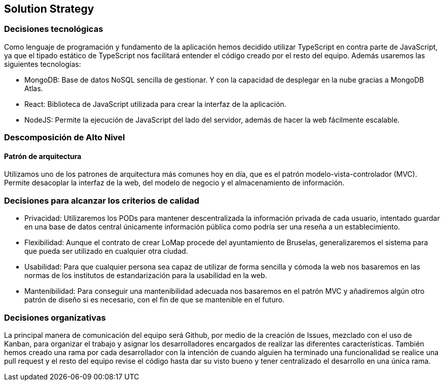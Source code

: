 [[section-solution-strategy]]
== Solution Strategy

=== Decisiones tecnológicas
[role="arc42help"]
****
Como lenguaje de programación y fundamento de la aplicación hemos decidido utilizar TypeScript en contra parte de JavaScript, ya que el tipado estático de TypeScript nos facilitará entender el código creado por el resto del equipo. Además usaremos las siguientes tecnologías:

* MongoDB: Base de datos NoSQL sencilla de gestionar. Y con la capacidad de desplegar en la nube gracias a MongoDB Atlas.
* React: Biblioteca de JavaScript utilizada para crear la interfaz de la aplicación.
* NodeJS: Permite la ejecución de JavaScript del lado del servidor, además de hacer la web fácilmente escalable.
****

=== Descomposición de Alto Nivel
==== Patrón de arquitectura
[role="arc42help"]
****
Utilizamos uno de los patrones de arquitectura más comunes hoy en día, que es el patrón modelo-vista-controlador (MVC). Permite desacoplar la interfaz de la web, del modelo de negocio y el almacenamiento de información.
****

=== Decisiones para alcanzar los criterios de calidad
[role="arc42help"]
****
* Privacidad: Utilizaremos los PODs para mantener descentralizada la información privada de cada usuario, intentado guardar en una base de datos central únicamente información pública como podría ser una reseña a un establecimiento.
* Flexibilidad: Aunque el contrato de crear LoMap procede del ayuntamiento de Bruselas, generalizaremos el sistema para que pueda ser utilizado en cualquier otra ciudad.
* Usabilidad: Para que cualquier persona sea capaz de utilizar de forma sencilla y cómoda la web nos basaremos en las normas de los institutos de estandarización para la usabilidad en la web.
* Mantenibilidad: Para conseguir una mantenibilidad adecuada nos basaremos en el patrón MVC y añadiremos algún otro patrón de diseño si es necesario, con el fin de que se mantenible en el futuro.
****

=== Decisiones organizativas
[role="arc42help"]
****
La principal manera de comunicación del equipo será Github, por medio de la creación de Issues, mezclado con el uso de Kanban, para organizar el trabajo y asignar los desarrolladores encargados de realizar las diferentes características. También hemos creado una rama por cada desarrollador con la intención de cuando alguien ha terminado una funcionalidad se realice una pull request y el resto del equipo revise el código hasta dar su visto bueno y tener centralizado el desarrollo en una única rama.
****
